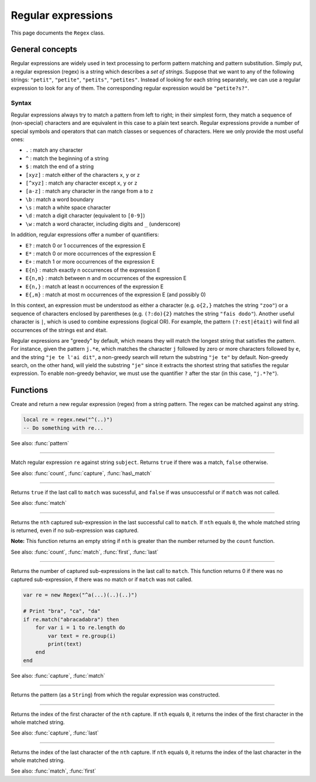 Regular expressions
===================

This page documents the ``Regex`` class.

General concepts
----------------

Regular expressions are widely used in text processing to perform
pattern matching and pattern substitution. Simply put, a regular
expression (regex) is a string which describes a *set of strings*.
Suppose that we want to any of the following strings: ``"petit"``,
``"petite"``, ``"petits"``, ``"petites"``. Instead of looking for each
string separately, we can use a regular expression to look for any of
them. The corresponding regular expression would be ``"petite?s?"``.

Syntax
~~~~~~

Regular expressions always try to match a pattern from left to right; in
their simplest form, they match a sequence of (non-special) characters
and are equivalent in this case to a plain text search. Regular
expressions provide a number of special symbols and operators that can
match classes or sequences of characters. Here we only provide the most
useful ones:

-  ``.`` : match any character
-  ``^`` : match the beginning of a string
-  ``$`` : match the end of a string
-  ``[xyz]`` : match either of the characters ``x``, ``y`` or ``z``
-  ``[^xyz]`` : match any character except ``x``, ``y`` or ``z``
-  ``[a-z]`` : match any character in the range from ``a`` to ``z``
-  ``\b`` : match a word boundary
-  ``\s`` : match a white space character
-  ``\d`` : match a digit character (equivalent to ``[0-9]``)
-  ``\w`` : match a word character, including digits and ``_``
   (underscore)

In addition, regular expressions offer a number of quantifiers:

-  ``E?`` : match 0 or 1 occurrences of the expression E
-  ``E*`` : match 0 or more occurrences of the expression E
-  ``E+`` : match 1 or more occurrences of the expression E
-  ``E{n}`` : match exactly n occurrences of the expression E
-  ``E{n,m}`` : match between n and m occurrences of the expression E
-  ``E{n,}`` : match at least n occurrences of the expression E
-  ``E{,m}`` : match at most m occurrences of the expression E (and
   possibly 0)

In this context, an expression must be understood as either a character
(e.g. ``o{2,}`` matches the string ``"zoo"``) or a sequence of
characters enclosed by parentheses (e.g. ``(?:do){2}`` matches the
string ``"fais dodo"``). Another useful character is ``|``, which is
used to combine expressions (logical OR). For example, the pattern
``(?:est|était)`` will find all occurrences of the strings est and
était.

Regular expressions are "greedy" by default, which means they will match
the longest string that satisfies the pattern. For instance, given the
pattern ``j.*e``, which matches the character ``j`` followed by zero or
more characters followed by ``e``, and the string ``"je te l'ai dit"``,
a non-greedy search will return the substring ``"je te"`` by default.
Non-greedy search, on the other hand, will yield the substring ``"je"``
since it extracts the shortest string that satisfies the regular
expression. To enable non-greedy behavior, we must use the quantifier
``?`` after the star (in this case, ``"j.*?e"``).

Functions
---------

.. module:: regex

.. function:: new(pattern)

Create and return a new regular expression (regex) from a string
pattern. The regex can be matched against any string.

.. code:: phon

    local re = regex.new("^(..)")
    -- Do something with re...

See also: :func:`pattern`


------------

.. function:: match(re, subject)

Match regular expression ``re`` against string ``subject``. Returns
``true`` if there was a match, ``false`` otherwise.

See also: :func:`count`, :func:`capture`, :func:`has\_match`


------------

.. function:: has\_match(re)

Returns ``true`` if the last call to ``match`` was sucessful, and
``false`` if was unsuccessful or if ``match`` was not called.

See also: :func:`match`


------------

.. method:: capture(nth)

Returns the ``nth`` captured sub-expression in the last successful call
to ``match``. If ``nth`` equals ``0``, the whole matched string is
returned, even if no sub-expression was captured.

**Note:** This function returns an empty string if ``nth`` is greater
than the number returned by the ``count`` function.

See also: :func:`count`, :func:`match`, :func:`first`, :func:`last`


------------

.. attribute:: length

Returns the number of captured sub-expressions in the last call to
``match``. This function returns 0 if there was no captured
sub-expression, if there was no match or if ``match`` was not called.

.. code:: phon

    var re = new Regex("^a(...)(..)(..)")

    # Print "bra", "ca", "da"
    if re.match("abracadabra") then
        for var i = 1 to re.length do
            var text = re.group(i)
            print(text)
        end       
    end

See also: :func:`capture`, :func:`match`


------------

.. attribute:: pattern


Returns the pattern (as a ``String``) from which the regular
expression was constructed.


------------

.. method:: first(nth)

Returns the index of the first character of the ``nth`` capture. If
``nth`` equals ``0``, it returns the index of the first character in the
whole matched string.

See also: :func:`capture`, :func:`last`


------------

.. method:: last(nth)

Returns the index of the last character of the ``nth`` capture. If
``nth`` equals ``0``, it returns the index of the last character in the
whole matched string.

See also: :func:`match`, :func:`first`
